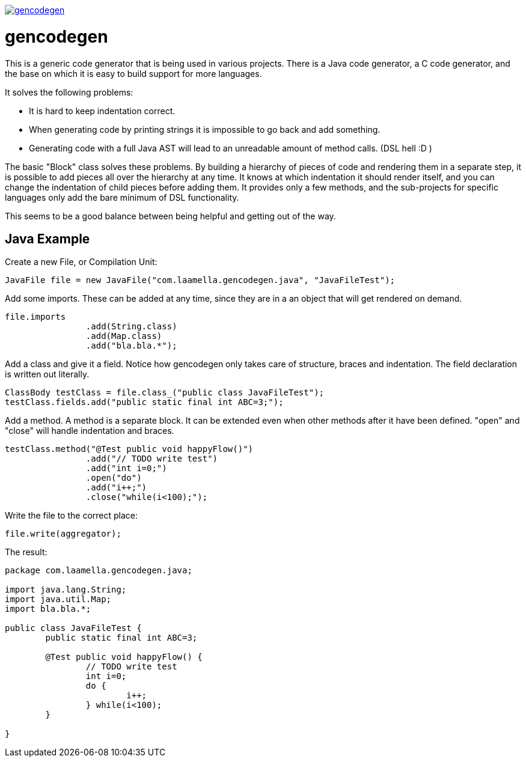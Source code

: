 image:https://badges.gitter.im/laamella-gad/gencodegen.svg[link=https://gitter.im/laamella-gad/gencodegen?utm_source=badge&utm_medium=badge&utm_campaign=pr-badge&utm_content=badge]

= gencodegen =

This is a generic code generator that is being used in various projects.
There is a Java code generator, a C code generator, and the base on which it is easy to build support for more languages.

It solves the following problems:

* It is hard to keep indentation correct.
* When generating code by printing strings it is impossible to go back and add something.
* Generating code with a full Java AST will lead to an unreadable amount of method calls. (DSL hell :D )

The basic "Block" class solves these problems.
By building a hierarchy of pieces of code and rendering them in a separate step, it is possible to add pieces all over the hierarchy at any time.
It knows at which indentation it should render itself, and you can change the indentation of child pieces before adding them.
It provides only a few methods, and the sub-projects for specific languages only add the bare minimum of DSL functionality.

This seems to be a good balance between being helpful and getting out of the way.

== Java Example ==

Create a new File, or Compilation Unit:
----
JavaFile file = new JavaFile("com.laamella.gencodegen.java", "JavaFileTest");
----

Add some imports. These can be added at any time, since they are in a an object that will get rendered on demand.
----
file.imports
		.add(String.class)
		.add(Map.class)
		.add("bla.bla.*");
----

Add a class and give it a field. Notice how gencodegen only takes care of structure, braces and indentation.
The field declaration is written out literally.
----
ClassBody testClass = file.class_("public class JavaFileTest");
testClass.fields.add("public static final int ABC=3;");
----

Add a method.
A method is a separate block.
It can be extended even when other methods after it have been defined.
"open" and "close" will handle indentation and braces.
----
testClass.method("@Test public void happyFlow()")
		.add("// TODO write test")
		.add("int i=0;")
		.open("do")
		.add("i++;")
		.close("while(i<100);");
----

Write the file to the correct place:
----
file.write(aggregator);
----

The result:
----
package com.laamella.gencodegen.java;

import java.lang.String;
import java.util.Map;
import bla.bla.*;

public class JavaFileTest {
	public static final int ABC=3;
	
	@Test public void happyFlow() {
		// TODO write test
		int i=0;
		do {
			i++;
		} while(i<100);
	}
	
}
----
